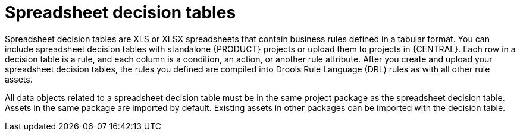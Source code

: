 [id='decision-tables-con_{context}']
= Spreadsheet decision tables

Spreadsheet decision tables are XLS or XLSX spreadsheets that contain business rules defined in a tabular format. You can include spreadsheet decision tables with standalone {PRODUCT} projects or upload them to projects in {CENTRAL}. Each row in a decision table is a rule, and each column is a condition, an action, or another rule attribute. After you create and upload your spreadsheet decision tables, the rules you defined are compiled into Drools Rule Language (DRL) rules as with all other rule assets.

All data objects related to a spreadsheet decision table must be in the same project package as the spreadsheet decision table. Assets in the same package are imported by default. Existing assets in other packages can be imported with the decision table.
